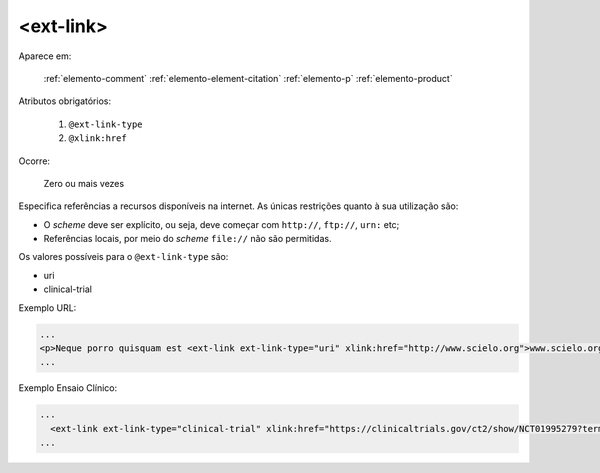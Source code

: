 .. _elemento-ext-link:

<ext-link>
==========

Aparece em:

  :ref:`elemento-comment`
  :ref:`elemento-element-citation`
  :ref:`elemento-p`
  :ref:`elemento-product`  

Atributos obrigatórios:

  1. ``@ext-link-type``
  2. ``@xlink:href``

Ocorre:

  Zero ou mais vezes

Especifica referências a recursos disponíveis na internet. As únicas restrições quanto à sua utilização são:

* O *scheme* deve ser explícito, ou seja, deve começar com ``http://``, ``ftp://``,   ``urn:`` etc;
* Referências locais, por meio do *scheme* ``file://`` não são permitidas.

Os valores possíveis para o ``@ext-link-type`` são:

* uri
* clinical-trial

.. versionchanged:: 1.5.1
   O valor ``ClinicalTrial``, do atributo ``@ext-link-type``, foi substituído por ``clinical-trial``.


Exemplo URL:

.. code-block:: xml

    ...
    <p>Neque porro quisquam est <ext-link ext-link-type="uri" xlink:href="http://www.scielo.org">www.scielo.org</ext-link> qui dolorem ipsum quia</p>
    ...


Exemplo Ensaio Clínico:

.. code-block:: xml

  ...
    <ext-link ext-link-type="clinical-trial" xlink:href="https://clinicaltrials.gov/ct2/show/NCT01995279?term=NCT01995279">NCT01995279</ext-link>
  ...
    

.. {"reviewed_on": "20160624", "by": "gandhalf_thewhite@hotmail.com"}
